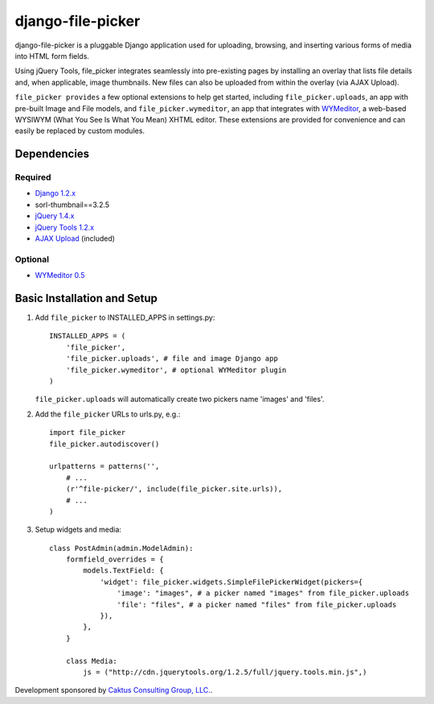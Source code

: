 django-file-picker
==================

django-file-picker is a pluggable Django application used for uploading, 
browsing, and inserting various forms of media into HTML form fields. 

Using jQuery Tools, file_picker integrates seamlessly into pre-existing pages by
installing an overlay that lists file details and, when applicable, image 
thumbnails. New files can also be uploaded from within the overlay (via AJAX 
Upload). 

``file_picker provides`` a few optional extensions to help get started, 
including ``file_picker.uploads``, an app with pre-built Image and File models, and 
``file_picker.wymeditor``, an app that integrates with 
`WYMeditor <http://www.wymeditor.org/>`_, a web-based 
WYSIWYM (What You See Is What You Mean) XHTML editor. These extensions are 
provided for convenience and can easily be replaced by custom modules.


Dependencies
------------

Required
````````
* `Django 1.2.x <http://www.djangoproject.com/>`_
* sorl-thumbnail==3.2.5
* `jQuery 1.4.x <http://www.jquery.com/>`_
* `jQuery Tools 1.2.x <http://flowplayer.org/tools/>`_
* `AJAX Upload <http://valums.com/ajax-upload/>`_ (included)

Optional
````````
* `WYMeditor 0.5 <http://www.wymeditor.org/>`_

..  _setup:


Basic Installation and Setup
----------------------------

1) Add ``file_picker`` to INSTALLED_APPS in settings.py::

    INSTALLED_APPS = (
        'file_picker',
        'file_picker.uploads', # file and image Django app
        'file_picker.wymeditor', # optional WYMeditor plugin
    )

   ``file_picker.uploads`` will automatically create two pickers name 'images' and 'files'.

2) Add the ``file_picker`` URLs to urls.py, e.g.::

    import file_picker
    file_picker.autodiscover()

    urlpatterns = patterns('',
        # ...
        (r'^file-picker/', include(file_picker.site.urls)),
        # ...
    )

3) Setup widgets and media::

    class PostAdmin(admin.ModelAdmin):
        formfield_overrides = {
            models.TextField: {
                'widget': file_picker.widgets.SimpleFilePickerWidget(pickers={
                    'image': "images", # a picker named "images" from file_picker.uploads
                    'file': "files", # a picker named "files" from file_picker.uploads
                }),
            },
        }
    
        class Media:
            js = ("http://cdn.jquerytools.org/1.2.5/full/jquery.tools.min.js",)

Development sponsored by `Caktus Consulting Group, LLC. <http://www.caktusgroup.com/services>`_.

